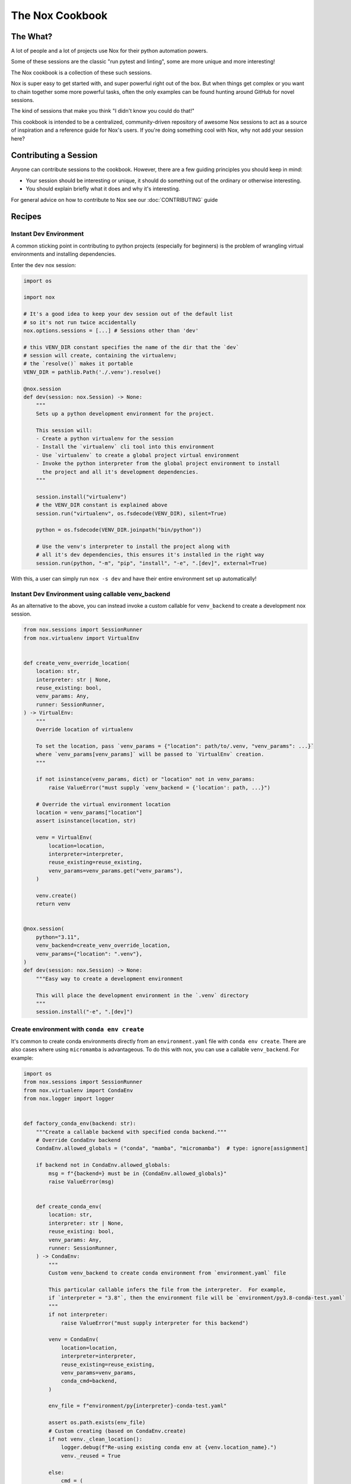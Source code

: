 The Nox Cookbook
================

The What?
---------

A lot of people and a lot of projects use Nox for their python automation powers.

Some of these sessions are the classic "run pytest and linting", some are more unique and more interesting!

The Nox cookbook is a collection of these such sessions.

Nox is super easy to get started with, and super powerful right out of the box. But when things get complex or you want to chain together some more powerful tasks, often the only examples can be found hunting around GitHub for novel sessions.

The kind of sessions that make you think "I didn't know you could do that!"

This cookbook is intended to be a centralized, community-driven repository of awesome Nox sessions to act as a source of inspiration and a reference guide for Nox's users. If you're doing something cool with Nox, why not add your session here?


Contributing a Session
----------------------

Anyone can contribute sessions to the cookbook. However, there are a few guiding principles you should keep in mind:

* Your session should be interesting or unique, it should do something out of the ordinary or otherwise interesting.
* You should explain briefly what it does and why it's interesting.

For general advice on how to contribute to Nox see our :doc:`CONTRIBUTING` guide

Recipes
-------

Instant Dev Environment
^^^^^^^^^^^^^^^^^^^^^^^

A common sticking point in contributing to python projects (especially for beginners) is the problem of wrangling virtual environments and installing dependencies.

Enter the ``dev`` nox session:

.. code-block:: python

    import os

    import nox

    # It's a good idea to keep your dev session out of the default list
    # so it's not run twice accidentally
    nox.options.sessions = [...] # Sessions other than 'dev'

    # this VENV_DIR constant specifies the name of the dir that the `dev`
    # session will create, containing the virtualenv;
    # the `resolve()` makes it portable
    VENV_DIR = pathlib.Path('./.venv').resolve()

    @nox.session
    def dev(session: nox.Session) -> None:
        """
        Sets up a python development environment for the project.

        This session will:
        - Create a python virtualenv for the session
        - Install the `virtualenv` cli tool into this environment
        - Use `virtualenv` to create a global project virtual environment
        - Invoke the python interpreter from the global project environment to install
          the project and all it's development dependencies.
        """

        session.install("virtualenv")
        # the VENV_DIR constant is explained above
        session.run("virtualenv", os.fsdecode(VENV_DIR), silent=True)

        python = os.fsdecode(VENV_DIR.joinpath("bin/python"))

        # Use the venv's interpreter to install the project along with
        # all it's dev dependencies, this ensures it's installed in the right way
        session.run(python, "-m", "pip", "install", "-e", ".[dev]", external=True)

With this, a user can simply run ``nox -s dev`` and have their entire environment set up automatically!


Instant Dev Environment using callable venv_backend
^^^^^^^^^^^^^^^^^^^^^^^^^^^^^^^^^^^^^^^^^^^^^^^^^^^

As an alternative to the above, you can instead invoke a custom callable for ``venv_backend`` to create a development nox session.

.. code-block:: python

    from nox.sessions import SessionRunner
    from nox.virtualenv import VirtualEnv


    def create_venv_override_location(
        location: str,
        interpreter: str | None,
        reuse_existing: bool,
        venv_params: Any,
        runner: SessionRunner,
    ) -> VirtualEnv:
        """
        Override location of virtualenv

        To set the location, pass `venv_params = {"location": path/to/.venv, "venv_params": ...}`
        where `venv_params[venv_params]` will be passed to `VirtualEnv` creation.
        """

        if not isinstance(venv_params, dict) or "location" not in venv_params:
            raise ValueError("must supply `venv_backend = {'location': path, ...}")

        # Override the virtual environment location
        location = venv_params["location"]
        assert isinstance(location, str)

        venv = VirtualEnv(
            location=location,
            interpreter=interpreter,
            reuse_existing=reuse_existing,
            venv_params=venv_params.get("venv_params"),
        )

        venv.create()
        return venv


    @nox.session(
        python="3.11",
        venv_backend=create_venv_override_location,
        venv_params={"location": ".venv"},
    )
    def dev(session: nox.Session) -> None:
        """Easy way to create a development environment

        This will place the development environment in the `.venv` directory
        """
        session.install("-e", ".[dev]")




Create environment with ``conda env create``
^^^^^^^^^^^^^^^^^^^^^^^^^^^^^^^^^^^^^^^^^^^^

It's common to create conda environments directly from an ``environment.yaml``
file with ``conda env create``. There are also cases where using ``micromamba`` is advantageous.
To do this with nox, you can use a callable ``venv_backend``. For example:

.. code-block:: python

    import os
    from nox.sessions import SessionRunner
    from nox.virtualenv import CondaEnv
    from nox.logger import logger


    def factory_conda_env(backend: str):
        """Create a callable backend with specified conda backend."""
        # Override CondaEnv backend
        CondaEnv.allowed_globals = ("conda", "mamba", "micromamba")  # type: ignore[assignment]

        if backend not in CondaEnv.allowed_globals:
            msg = f"{backend=} must be in {CondaEnv.allowed_globals}"
            raise ValueError(msg)


        def create_conda_env(
            location: str,
            interpreter: str | None,
            reuse_existing: bool,
            venv_params: Any,
            runner: SessionRunner,
        ) -> CondaEnv:
            """
            Custom venv_backend to create conda environment from `environment.yaml` file

            This particular callable infers the file from the interpreter.  For example,
            if `interpreter = "3.8"`, then the environment file will be `environment/py3.8-conda-test.yaml`
            """
            if not interpreter:
                raise ValueError("must supply interpreter for this backend")

            venv = CondaEnv(
                location=location,
                interpreter=interpreter,
                reuse_existing=reuse_existing,
                venv_params=venv_params,
                conda_cmd=backend,
            )

            env_file = f"environment/py{interpreter}-conda-test.yaml"

            assert os.path.exists(env_file)
            # Custom creating (based on CondaEnv.create)
            if not venv._clean_location():
                logger.debug(f"Re-using existing conda env at {venv.location_name}.")
                venv._reused = True

            else:
                cmd = (
                    [venv.conda_cmd]
                    + (["--yes"] if venv.conda_cmd == "micromamba" else ["env"])
                    + ["create", "--prefix", venv.location, "-f", env_file]
                )
                # cmd = ["conda", "env", "create", "--prefix", venv.location, "-f", env_file]

                logger.info(
                    f"Creating conda env in {venv.location_name} with env file {env_file}"
                )
                logger.info(f"{cmd}")
                nox.command.run(cmd, silent=False, log=nox.options.verbose or False)

            return venv

        return create_conda_env



    @nox.session(python=["3.8"], venv_backend=factory_conda_env("conda"))
    def conda_tests(session: nox.Session) -> None:
        """Run test suite in conda environment."""
        # Note that all extra dependencies are assumed to
        # be installed during environment creation
        session.install("-e", ".", "--no-deps")
        session.run("pytest", *session.posargs)


    @nox.session(python=["3.8"], venv_backend=factory_conda_env("micromamba"))
    def micromamba_tests(session: nox.Session) -> None:
        """Run test suite in micromamba environment."""
        # Note that all extra dependencies are assumed to
        # be installed during environment creation
        session.install("-e", ".", "--no-deps")
        session.run("pytest", *session.posargs)

Note that this scheme can be extended to use, for example, `conda-lock
<https://github.com/conda/conda-lock>`_ to install locked environments.






The Auto-Release
^^^^^^^^^^^^^^^^

Releasing a new version of an open source project can be a real pain, with lots of intricate steps. Tools like `Bump2Version <https://github.com/c4urself/bump2version>`_ really help here.

Even more so with a sprinkling of Nox:

.. code-block:: python

    import nox

    @nox.session
    def release(session: nox.Session) -> None:
        """
        Kicks off an automated release process by creating and pushing a new tag.

        Invokes bump2version with the posarg setting the version.

        Usage:
        $ nox -s release -- [major|minor|patch]
        """
        parser = argparse.ArgumentParser(description="Release a semver version.")
        parser.add_argument(
            "version",
            type=str,
            nargs=1,
            help="The type of semver release to make.",
            choices={"major", "minor", "patch"},
        )
        args: argparse.Namespace = parser.parse_args(args=session.posargs)
        version: str = args.version.pop()

        # If we get here, we should be good to go
        # Let's do a final check for safety
        confirm = input(
            f"You are about to bump the {version!r} version. Are you sure? [y/n]: "
        )

        # Abort on anything other than 'y'
        if confirm.lower().strip() != "y":
            session.error(f"You said no when prompted to bump the {version!r} version.")


        session.install("bump2version")

        session.log(f"Bumping the {version!r} version")
        session.run("bump2version", version)

        session.log("Pushing the new tag")
        session.run("git", "push", external=True)
        session.run("git", "push", "--tags", external=True)

Now a simple ``nox -s release -- patch`` will automate your release (provided you have Bump2Version set up to change your files). This is especially powerful if you have a CI/CD pipeline set up!


Generating a matrix with GitHub Actions
^^^^^^^^^^^^^^^^^^^^^^^^^^^^^^^^^^^^^^^

Nox knows what sessions it needs to run. Why not tell GitHub Actions what jobs to run dynamically? Using the ``--json`` flag and a bit of json processing, it's easy:

.. code-block:: yaml

    jobs:
      generate-jobs:
        runs-on: ubuntu-latest
        outputs:
          session: ${{ steps.set-matrix.outputs.session }}
        steps:
        - uses: actions/checkout@v3
        - uses: wntrblm/nox@main
        - id: set-matrix
          shell: bash
          run: echo session=$(nox --json -l | jq -c '[.[].session]') | tee --append $GITHUB_OUTPUT
      checks:
        name: Session ${{ matrix.session }}
        needs: [generate-jobs]
        runs-on: ubuntu-latest
        strategy:
          fail-fast: false
          matrix:
            session: ${{ fromJson(needs.generate-jobs.outputs.session) }}
        steps:
        - uses: actions/checkout@v3
        - uses: wntrblm/nox@main
        - run: nox -s "${{ matrix.session }}"
